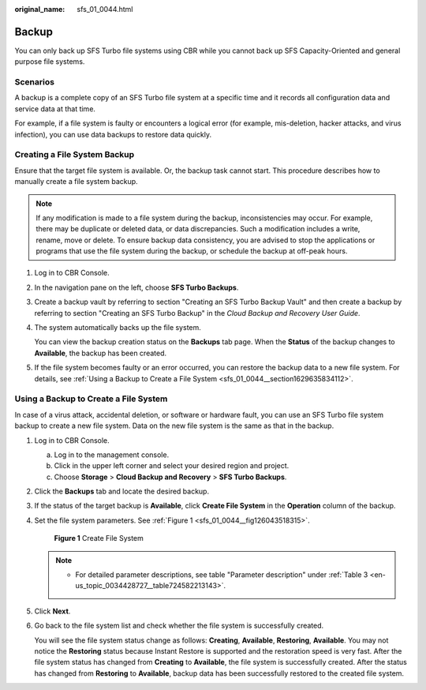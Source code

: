 :original_name: sfs_01_0044.html

.. _sfs_01_0044:

Backup
======

You can only back up SFS Turbo file systems using CBR while you cannot back up SFS Capacity-Oriented and general purpose file systems.

Scenarios
---------

A backup is a complete copy of an SFS Turbo file system at a specific time and it records all configuration data and service data at that time.

For example, if a file system is faulty or encounters a logical error (for example, mis-deletion, hacker attacks, and virus infection), you can use data backups to restore data quickly.

Creating a File System Backup
-----------------------------

Ensure that the target file system is available. Or, the backup task cannot start. This procedure describes how to manually create a file system backup.

.. note::

   If any modification is made to a file system during the backup, inconsistencies may occur. For example, there may be duplicate or deleted data, or data discrepancies. Such a modification includes a write, rename, move or delete. To ensure backup data consistency, you are advised to stop the applications or programs that use the file system during the backup, or schedule the backup at off-peak hours.

#. Log in to CBR Console.

#. In the navigation pane on the left, choose **SFS Turbo Backups**.

#. Create a backup vault by referring to section "Creating an SFS Turbo Backup Vault" and then create a backup by referring to section "Creating an SFS Turbo Backup" in the *Cloud Backup and Recovery User Guide*.

#. The system automatically backs up the file system.

   You can view the backup creation status on the **Backups** tab page. When the **Status** of the backup changes to **Available**, the backup has been created.

#. If the file system becomes faulty or an error occurred, you can restore the backup data to a new file system. For details, see :ref:`Using a Backup to Create a File System <sfs_01_0044__section1629635834112>`.

.. _sfs_01_0044__section1629635834112:

Using a Backup to Create a File System
--------------------------------------

In case of a virus attack, accidental deletion, or software or hardware fault, you can use an SFS Turbo file system backup to create a new file system. Data on the new file system is the same as that in the backup.

#. Log in to CBR Console.

   a. Log in to the management console.
   b. Click |image1| in the upper left corner and select your desired region and project.
   c. Choose **Storage** > **Cloud Backup and Recovery** > **SFS Turbo Backups**.

#. Click the **Backups** tab and locate the desired backup.

#. If the status of the target backup is **Available**, click **Create File System** in the **Operation** column of the backup.

#. Set the file system parameters. See :ref:`Figure 1 <sfs_01_0044__fig126043518315>`.

   .. _sfs_01_0044__fig126043518315:

   .. figure:: /_static/images/en-us_image_0000001357615949.png
      :alt: **Figure 1** Create File System

      **Figure 1** Create File System

   .. note::

      -  For detailed parameter descriptions, see table "Parameter description" under :ref:`Table 3 <en-us_topic_0034428727__table724582213143>`.

#. Click **Next**.

#. Go back to the file system list and check whether the file system is successfully created.

   You will see the file system status change as follows: **Creating**, **Available**, **Restoring**, **Available**. You may not notice the **Restoring** status because Instant Restore is supported and the restoration speed is very fast. After the file system status has changed from **Creating** to **Available**, the file system is successfully created. After the status has changed from **Restoring** to **Available**, backup data has been successfully restored to the created file system.

.. |image1| image:: /_static/images/en-us_image_0000001304536416.png
